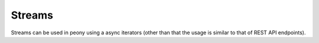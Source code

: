 =========
 Streams
=========

Streams can be used in peony using a async iterators (other than that
the usage is similar to that of REST API endpoints).


.. code-block:: python
    from peony import PeonyClient, events
    client = peony.PeonyClient(**creds)


    async def track():
        stream = client.stream.statuses.filter.post(track="uwu")

        # stream is an asynchronous iterator
        async for tweet in stream:
            # you can then access items as you would do with a
            # `PeonyResponse` object
            if peony.events.tweet(tweet):
                user_id = tweet['user']['id']
                username = tweet.user.screen_name

                msg = "@{username} ({id}): {text}"
                print(msg.format(username=username,
                                 id=user_id,
                                 text=tweet.text))

    if __name__ == '__main__':
        loop = asyncio.get_event_loop()
        loop.run_until_complete(track())


